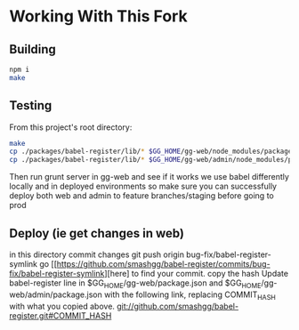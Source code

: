 * Working With This Fork
** Building
#+BEGIN_SRC bash
npm i
make
#+END_SRC
** Testing
From this project's root directory:
#+BEGIN_SRC bash
make
cp ./packages/babel-register/lib/* $GG_HOME/gg-web/node_modules/packages/babel-register/lib
cp ./packages/babel-register/lib/* $GG_HOME/gg-web/admin/node_modules/packages/babel-register/lib
#+END_SRC
Then run grunt server in gg-web and see if it works
we use babel differently locally and in deployed environments so make sure you can successfully deploy both web and admin to feature branches/staging before going to prod
** Deploy (ie get changes in web)
in this directory commit changes
git push origin bug-fix/babel-register-symlink
go [[https://github.com/smashgg/babel-register/commits/bug-fix/babel-register-symlink][here] to find your commit.
copy the hash
Update babel-register line in $GG_HOME/gg-web/package.json and $GG_HOME/gg-web/admin/package.json with the following link, replacing COMMIT_HASH with what you copied above.
git://github.com/smashgg/babel-register.git#COMMIT_HASH

